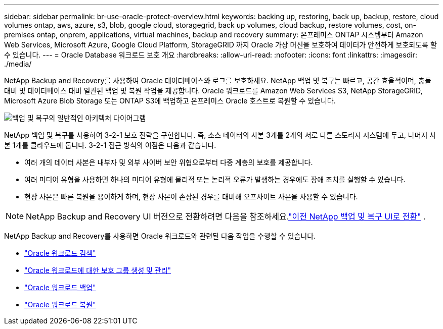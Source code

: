 ---
sidebar: sidebar 
permalink: br-use-oracle-protect-overview.html 
keywords: backing up, restoring, back up, backup, restore, cloud volumes ontap, aws, azure, s3, blob, google cloud, storagegrid, back up volumes, cloud backup, restore volumes, cost, on-premises ontap, onprem, applications, virtual machines, backup and recovery 
summary: 온프레미스 ONTAP 시스템부터 Amazon Web Services, Microsoft Azure, Google Cloud Platform, StorageGRID 까지 Oracle 가상 머신을 보호하여 데이터가 안전하게 보호되도록 할 수 있습니다. 
---
= Oracle Database 워크로드 보호 개요
:hardbreaks:
:allow-uri-read: 
:nofooter: 
:icons: font
:linkattrs: 
:imagesdir: ./media/


[role="lead"]
NetApp Backup and Recovery를 사용하여 Oracle 데이터베이스와 로그를 보호하세요.  NetApp 백업 및 복구는 빠르고, 공간 효율적이며, 충돌 대비 및 데이터베이스 대비 일관된 백업 및 복원 작업을 제공합니다.  Oracle 워크로드를 Amazon Web Services S3, NetApp StorageGRID, Microsoft Azure Blob Storage 또는 ONTAP S3에 백업하고 온프레미스 Oracle 호스트로 복원할 수 있습니다.

image:../media/diagram-backup-recovery-general.png["백업 및 복구의 일반적인 아키텍처 다이어그램"]

NetApp 백업 및 복구를 사용하여 3-2-1 보호 전략을 구현합니다. 즉, 소스 데이터의 사본 3개를 2개의 서로 다른 스토리지 시스템에 두고, 나머지 사본 1개를 클라우드에 둡니다. 3-2-1 접근 방식의 이점은 다음과 같습니다.

* 여러 개의 데이터 사본은 내부자 및 외부 사이버 보안 위협으로부터 다중 계층의 보호를 제공합니다.
* 여러 미디어 유형을 사용하면 하나의 미디어 유형에 물리적 또는 논리적 오류가 발생하는 경우에도 장애 조치를 실행할 수 있습니다.
* 현장 사본은 빠른 복원을 용이하게 하며, 현장 사본이 손상된 경우를 대비해 오프사이트 사본을 사용할 수 있습니다.



NOTE: NetApp Backup and Recovery UI 버전으로 전환하려면 다음을 참조하세요.link:br-start-switch-ui.html["이전 NetApp 백업 및 복구 UI로 전환"] .

NetApp Backup and Recovery를 사용하면 Oracle 워크로드와 관련된 다음 작업을 수행할 수 있습니다.

* link:br-start-discover-oracle.html["Oracle 워크로드 검색"]
* link:br-use-oracle-protection-groups.html["Oracle 워크로드에 대한 보호 그룹 생성 및 관리"]
* link:br-use-oracle-backup.html["Oracle 워크로드 백업"]
* link:br-use-oracle-restore.html["Oracle 워크로드 복원"]

